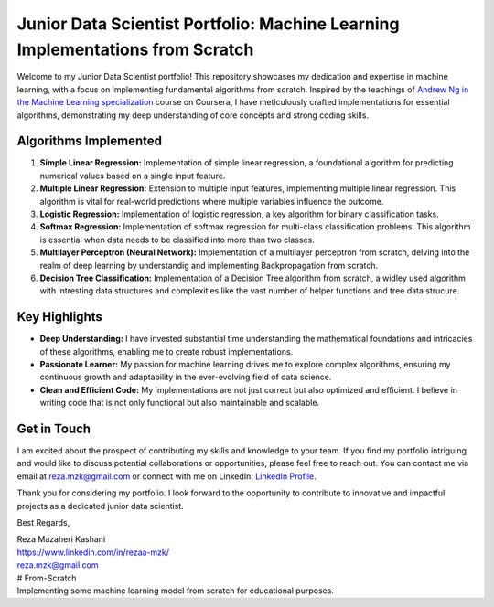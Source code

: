 .. _junior-data-scientist-portfolio:

Junior Data Scientist Portfolio: Machine Learning Implementations from Scratch
=============================================================================

Welcome to my Junior Data Scientist portfolio! This repository showcases my dedication and expertise in machine learning, with a focus on implementing fundamental algorithms from scratch. Inspired by the teachings of `Andrew Ng in the Machine Learning specialization <https://www.coursera.org/specializations/machine-learning-introduction?>`_ course on Coursera, I have meticulously crafted implementations for essential algorithms, demonstrating my deep understanding of core concepts and strong coding skills.

Algorithms Implemented
----------------------

1. **Simple Linear Regression:**
   Implementation of simple linear regression, a foundational algorithm for predicting numerical values based on a single input feature.

2. **Multiple Linear Regression:**
   Extension to multiple input features, implementing multiple linear regression. This algorithm is vital for real-world predictions where multiple variables influence the outcome.

3. **Logistic Regression:**
   Implementation of logistic regression, a key algorithm for binary classification tasks.

4. **Softmax Regression:**
   Implementation of softmax regression for multi-class classification problems. This algorithm is essential when data needs to be classified into more than two classes.

5. **Multilayer Perceptron (Neural Network):**
   Implementation of a multilayer perceptron from scratch, delving into the realm of deep learning by understandig and implementing Backpropagation from scratch.
   
6. **Decision Tree Classification:**
   Implementation of a Decision Tree algorithm from scratch, a widley used algorithm with intresting data structures and complexities like the vast number of helper functions and tree data strucure.
    
Key Highlights
---------------

- **Deep Understanding:** I have invested substantial time understanding the mathematical foundations and intricacies of these algorithms, enabling me to create robust implementations.

- **Passionate Learner:** My passion for machine learning drives me to explore complex algorithms, ensuring my continuous growth and adaptability in the ever-evolving field of data science.

- **Clean and Efficient Code:** My implementations are not just correct but also optimized and efficient. I believe in writing code that is not only functional but also maintainable and scalable.

Get in Touch
------------

I am excited about the prospect of contributing my skills and knowledge to your team. If you find my portfolio intriguing and would like to discuss potential collaborations or opportunities, please feel free to reach out. You can contact me via email at reza.mzk@gmail.com or connect with me on LinkedIn: `LinkedIn Profile <https://www.linkedin.com/in/rezaa-mzk/>`_.

Thank you for considering my portfolio. I look forward to the opportunity to contribute to innovative and impactful projects as a dedicated junior data scientist.

Best Regards,

| Reza Mazaheri Kashani
| https://www.linkedin.com/in/rezaa-mzk/
| reza.mzk@gmail.com
| # From-Scratch
| Implementing some machine learning model from scratch for educational purposes.
